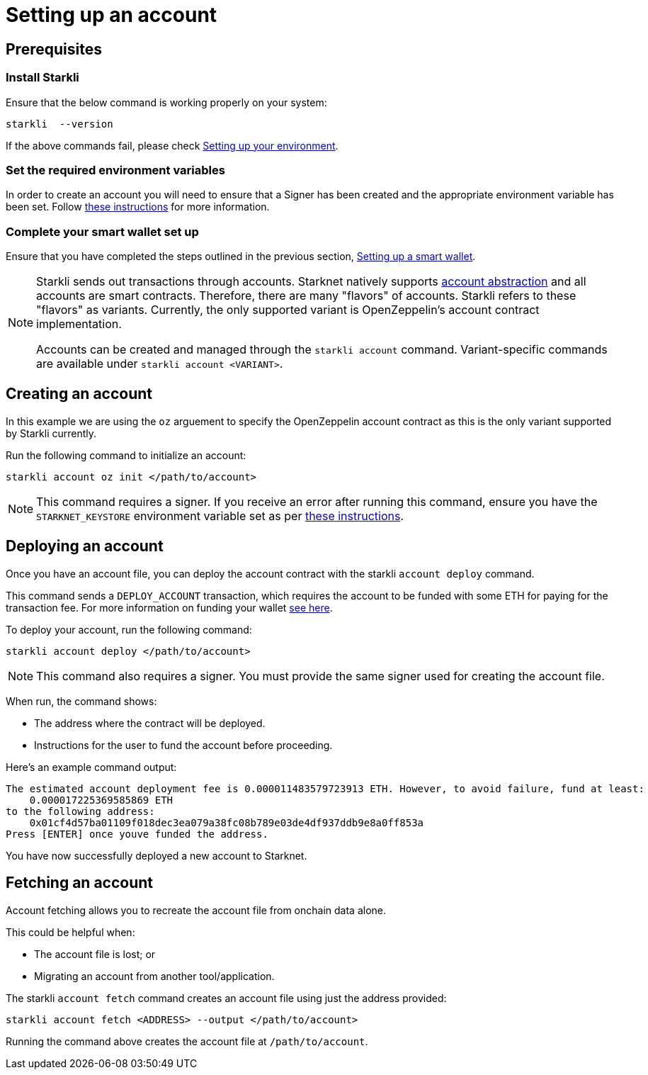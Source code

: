 [id="setting-up-your-account"]
= Setting up an account

== Prerequisites

=== Install Starkli

Ensure that the below command is working properly on your system:

[source, bash]
----
starkli  --version
----

If the above commands fail, please check xref:environment_setup.adoc[Setting up your environment].

=== Set the required environment variables

In order to create an account you will need to ensure that a Signer has been created and the appropriate environment variable has been set. Follow xref:environment_setup.adoc#setting_up_starkli_environment_variables[these instructions] for more
information.

=== Complete your smart wallet set up

Ensure that you have completed the steps outlined in the previous section, xref:setting_up_a_smart_wallet.adoc[Setting up a smart wallet].

[NOTE]
====
Starkli sends out transactions through accounts. Starknet natively supports xref:architecture_and_concepts:Accounts/introduction.adoc[account abstraction] and all accounts are smart contracts. Therefore, there are many "flavors" of accounts.
Starkli refers to these "flavors" as variants. Currently, the only supported variant is OpenZeppelin's account contract implementation.

Accounts can be created and managed through the `starkli account` command. Variant-specific commands are available under `starkli account <VARIANT>`.
====

== Creating an account

In this example we are using the `oz` arguement to specify the OpenZeppelin account contract as this is the only variant supported by Starkli currently.

Run the following command to initialize an account:

[#initialize_account]
[source,bash]
----
starkli account oz init </path/to/account>
----



[NOTE]
====
This command requires a signer. If you receive an error after running this command, ensure you have the `STARKNET_KEYSTORE` environment variable set as per xref:environment_setup.adoc#setting_up_starkli_environment_variables[these instructions].
====


== Deploying an account
Once you have an account file, you can deploy the account contract with the starkli `account deploy` command.

This command sends a `DEPLOY_ACCOUNT` transaction, which requires the account to be funded with some ETH for paying for the transaction fee. For more information on funding your wallet xref:setting_up_a_smart_wallet.adoc#smart_wallet_components[see here].

To deploy your account, run the following command:

[source,bash]
----
starkli account deploy </path/to/account>
----

[NOTE]
====
This command also requires a signer. You must provide the same signer used for creating the account file.
====

When run, the command shows:

 * The address where the contract will be deployed.
 * Instructions for the user to fund the account before proceeding.

Here's an example command output:

[source,bash]
----
The estimated account deployment fee is 0.000011483579723913 ETH. However, to avoid failure, fund at least:
    0.000017225369585869 ETH
to the following address:
    0x01cf4d57ba01109f018dec3ea079a38fc08b789e03de4df937ddb9e8a0ff853a
Press [ENTER] once youve funded the address.
----

You have now successfully deployed a new account to Starknet.

== Fetching an account
Account fetching allows you to recreate the account file from onchain data alone.

This could be helpful when:

* The account file is lost; or
* Migrating an account from another tool/application.

The starkli `account fetch` command creates an account file using just the address provided:

[source,bash]
----
starkli account fetch <ADDRESS> --output </path/to/account>
----

Running the command above creates the account file at `/path/to/account`.
